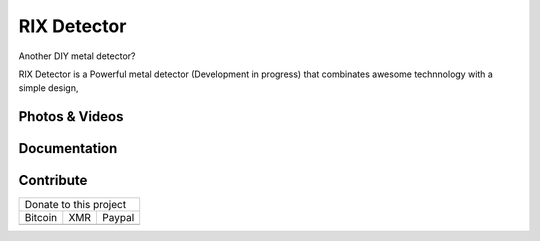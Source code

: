 ############
RIX Detector
############

Another DIY metal detector?

RIX Detector is a Powerful metal detector (Development in progress) that combinates awesome technnology with a simple design,


.. image:: https://raw.githubusercontent.com/dionyself/rix-detector/master/images/rix_kicad_view.png
   :height: 100px
   :width: 200 px
   :scale: 50 %
   :alt: KiCad 3Dmodel
   :align: right

.. |bitcoin| image:: https://raw.githubusercontent.com/dionyself/golang-cms/master/static/img/btttcc.png
   :height: 230px
   :width: 230 px
   :alt: Donate with Bitcoin

.. |xmr| image:: https://raw.githubusercontent.com/dionyself/golang-cms/master/static/img/xmmr.jpeg
   :height: 250px
   :width: 250 px
   :alt: Donate with Monero
   
.. |paypal| image:: https://www.paypalobjects.com/en_US/i/btn/btn_donateCC_LG.gif
   :height: 100px
   :width: 200 px
   :alt: Donate with Paypal
   :target: https://www.paypal.com/cgi-bin/webscr?cmd=_s-xclick&hosted_button_id=L4H5TUWZTZERS
   
***************
Photos & Videos
***************

*************
Documentation
*************

***********
Contribute
***********

+------------------------------+
| Donate to this project       |
+-----------+-------+----------+
| Bitcoin   |  XMR  | Paypal   |
+-----------+-------+----------+
| |bitcoin| + |xmr| + |paypal| +
+-----------+-------+----------+
